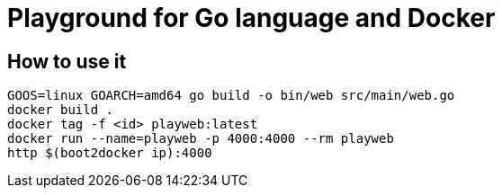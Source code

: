 = Playground for Go language and Docker

== How to use it

[source]
----
GOOS=linux GOARCH=amd64 go build -o bin/web src/main/web.go
docker build .
docker tag -f <id> playweb:latest
docker run --name=playweb -p 4000:4000 --rm playweb
http $(boot2docker ip):4000
----
